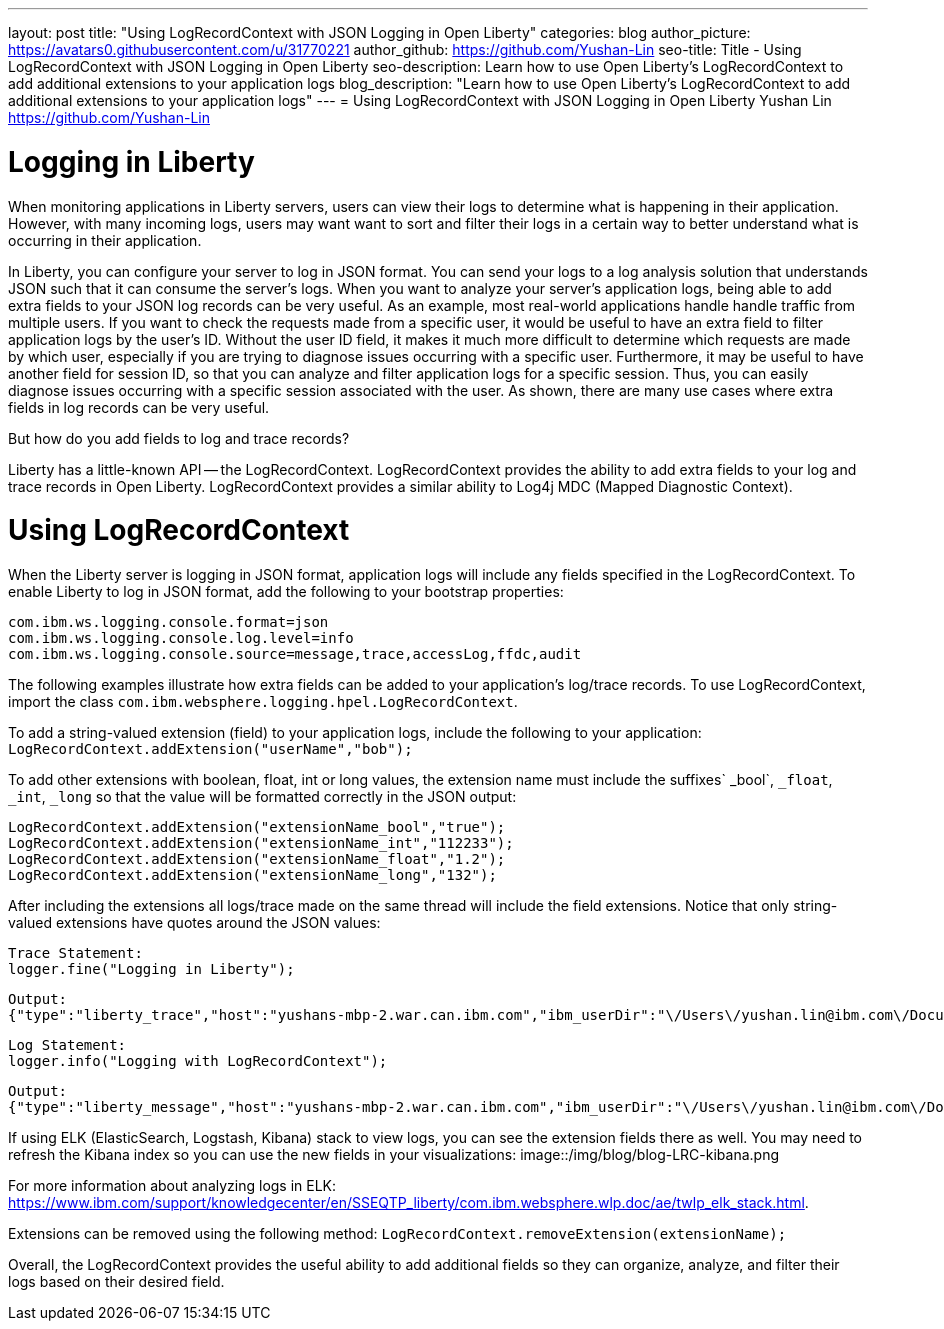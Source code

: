 ---
layout: post
title: "Using LogRecordContext with JSON Logging in Open Liberty"
categories: blog
author_picture: https://avatars0.githubusercontent.com/u/31770221
author_github: https://github.com/Yushan-Lin
seo-title: Title - Using LogRecordContext with JSON Logging in Open Liberty
seo-description: Learn how to use Open Liberty's LogRecordContext to add additional extensions to your application logs
blog_description: "Learn how to use Open Liberty's LogRecordContext to add additional extensions to your application logs"
---
= Using LogRecordContext with JSON Logging in Open Liberty
Yushan Lin <https://github.com/Yushan-Lin>

# Logging in Liberty
When monitoring applications in Liberty servers, users can view their logs to determine what is happening in their application. However, with many incoming logs, users may want want to sort and filter their logs in a certain way to better understand what is occurring in their application.

In Liberty, you can configure your server to log in JSON format. You can send your logs to a log analysis solution that understands JSON such that it can consume the server's logs. When you want to analyze your server's application logs, being able to add extra fields to your JSON log records can be very useful.
As an example, most real-world applications handle handle traffic from multiple users.
If you want to check the requests made from a specific user, it would be useful to have an extra field to filter application logs by the user's ID. Without the user ID field, it makes it much more difficult to determine which requests are made by which user, especially if you are trying to diagnose issues occurring with a specific user.
Furthermore, it may be useful to have another field for session ID, so that you can analyze and filter application logs for a specific session. Thus, you can easily diagnose issues occurring with a specific session associated with the user. As shown, there are many use cases where extra fields in log records can be very useful.

But how do you add fields to log and trace records?

Liberty has a little-known API -- the LogRecordContext.  LogRecordContext provides the ability to add extra fields to your log and trace records in Open Liberty. LogRecordContext provides a similar ability to Log4j MDC (Mapped Diagnostic Context).

# Using LogRecordContext
When the Liberty server is logging in JSON format, application logs will include any fields specified in the LogRecordContext. To enable Liberty to log in JSON format, add the following to your bootstrap properties:
```
com.ibm.ws.logging.console.format=json
com.ibm.ws.logging.console.log.level=info
com.ibm.ws.logging.console.source=message,trace,accessLog,ffdc,audit
```
The following examples illustrate how extra fields can be added to your application's log/trace records.
To use LogRecordContext, import the class `com.ibm.websphere.logging.hpel.LogRecordContext`.

To add a string-valued extension (field) to your application logs, include the following to your application:
`LogRecordContext.addExtension("userName","bob");`

To add other extensions with boolean, float, int or long values, the extension name must include the suffixes` _bool`, `_float`, `_int`, `_long` so that the value will be formatted correctly in the JSON output:
```
LogRecordContext.addExtension("extensionName_bool","true");
LogRecordContext.addExtension("extensionName_int","112233");
LogRecordContext.addExtension("extensionName_float","1.2");
LogRecordContext.addExtension("extensionName_long","132");
```

After including the extensions all logs/trace made on the same thread will include the field extensions. Notice that only string-valued extensions have quotes around the JSON values:
```
Trace Statement:
logger.fine("Logging in Liberty");
```
```
Output:
{"type":"liberty_trace","host":"yushans-mbp-2.war.can.ibm.com","ibm_userDir":"\/Users\/yushan.lin@ibm.com\/Documents\/libertyGit\/open-liberty\/dev\/build.image\/wlp\/usr\/","ibm_serverName":"sampleServer","message":"Logging in Liberty","ibm_threadId":"00000047","ibm_datetime":"2019-11-19T13:15:53.254-0500","module":"com.ibm.sample.LoggingServiceJUL","loglevel":"FINE","ibm_sequence":"1574187353254_0000000000001","ext_extensionName_bool":true,"ext_extensionName_float":1.2,"ext_extensionName_int":112233,"ext_thread":"Default Executor-thread-21","ext_userName":"bob","ext_extensionName_long":132}
```

```
Log Statement:
logger.info("Logging with LogRecordContext");
```
```
Output:
{"type":"liberty_message","host":"yushans-mbp-2.war.can.ibm.com","ibm_userDir":"\/Users\/yushan.lin@ibm.com\/Documents\/libertyGit\/open-liberty\/dev\/build.image\/wlp\/usr\/","ibm_serverName":"sampleServer","message":"Logging with LogRecordContext","ibm_threadId":"0000003e","ibm_datetime":"2019-11-19T13:15:53.517-0500","module":"com.ibm.sample.LoggingServiceJUL","loglevel":"INFO","ibm_sequence":"1574187353517_0000000000029","ext_extensionName_bool":true,"ext_extensionName_float":1.2,"ext_extensionName_int":112233,"ext_thread":"Default Executor-thread-15","ext_userName":"bob","ext_extensionName_long":132}
```


If using ELK (ElasticSearch, Logstash, Kibana) stack to view logs, you can see the extension fields there as well. You may need to refresh the Kibana index so you can use the new fields in your visualizations:
image::/img/blog/blog-LRC-kibana.png


For more information about analyzing logs in ELK: https://www.ibm.com/support/knowledgecenter/en/SSEQTP_liberty/com.ibm.websphere.wlp.doc/ae/twlp_elk_stack.html.

Extensions can be removed using the following method:
`LogRecordContext.removeExtension(extensionName);`

Overall, the LogRecordContext provides the useful ability to add additional fields so they can organize, analyze, and filter their logs based on their desired field.
